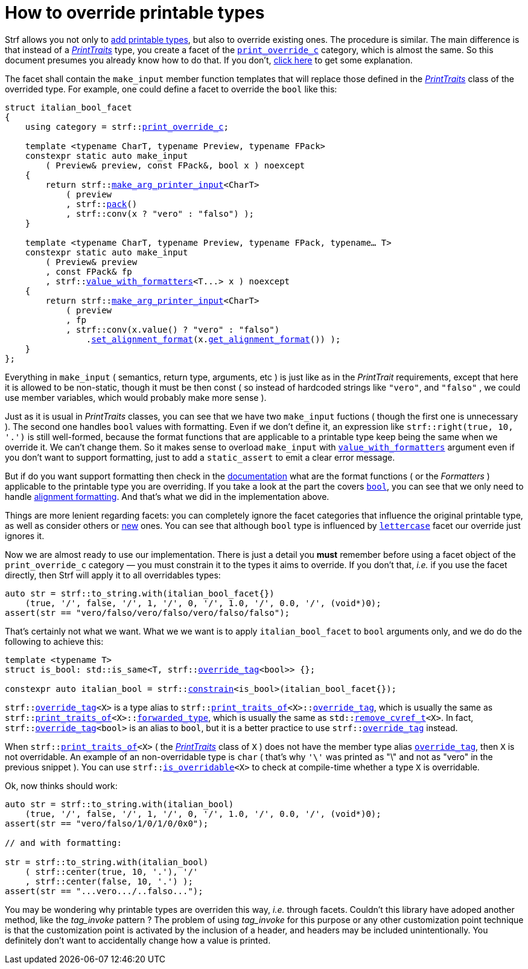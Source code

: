 ////
Copyright (C) (See commit logs on github.com/robhz786/strf)
Distributed under the Boost Software License, Version 1.0.
(See accompanying file LICENSE_1_0.txt or copy at
http://www.boost.org/LICENSE_1_0.txt)
////

:print_override_c: <<strf_hpp#print_override_c,print_override_c>>
:make_arg_printer_input: <<strf_hpp#make_arg_printer_input,make_arg_printer_input>>
:use_facet: <<strf_hpp#use_facet,use_facet>>
:pack: <<strf_hpp#pack,pack>>
:set_alignment_format: <<strf_hpp#alignment_formatter,set_alignment_format>>
:get_alignment_format: <<strf_hpp#alignment_formatter,get_alignment_format>>
:constrain: <<strf_hpp#constrain,constrain>>
:value_with_formatters: <<strf_hpp#value_with_formatters,value_with_formatters>>
:print_override_c: <<strf_hpp#print_override_c,print_override_c>>
:PrintTraits: <<strf_hpp#PrintTraits,PrintTraits>>
:PrinterInput: <<strf_hpp#PrintInput,PrintInput>>
:print_traits_of: <<strf_hpp#print_traits_of,print_traits_of>>
:lettercase: <<strf_hpp#lettercase,lettercase>>
:override_tag: <<strf_hpp#override_tag,override_tag>>
:is_overridable: <<strf_hpp#is_overridable,is_overridable>>
:remove_cvref_t: link:https://en.cppreference.com/w/cpp/types/remove_cvref[remove_cvref_t]


= How to override printable types
:source-highlighter: prettify
:icons: font
:toc: left
:toc-title: Adding printable types

Strf allows you not only to <<howto_add_printable_types#,add printable types>>,
but also to override existing ones. The procedure is similar. The
main difference is that instead of a _{PrintTraits}_ type,
you create a facet of the `{print_override_c}` category,
which is almost the same.
So this document presumes you already know how to do that.
If you don't,
<<howto_add_printable_types#CreatePrintTraits,click here>>
to get some explanation.


The facet shall contain the
`make_input` member function templates that will
replace those defined in the _{PrintTraits}_ class of the
overrided type.
For example, one could define a facet to override the `bool` like this:


////

In the following example, we override the `bool` type,
causing its values to be printed in a another language:

which also has a `make_input` function template
that returns a _{PrinterInput}_ object.

As an example, let's to override the `bool` type,
so that its values will be printed in italian (as "vero" and "falso" )
instead of english.
////


[source,cpp,subs=normal]
----
struct italian_bool_facet
{
    using category = strf::{print_override_c};

    template <typename CharT, typename Preview, typename FPack>
    constexpr static auto make_input
        ( Preview& preview, const FPack&, bool x ) noexcept
    {
        return strf::{make_arg_printer_input}<CharT>
            ( preview
            , strf::{pack}()
            , strf::conv(x ? "vero" : "falso") );
    }

    template <typename CharT, typename Preview, typename FPack, typename... T>
    constexpr static auto make_input
        ( Preview& preview
        , const FPack& fp
        , strf::{value_with_formatters}<T\...> x ) noexcept
    {
        return strf::{make_arg_printer_input}<CharT>
            ( preview
            , fp
            , strf::conv(x.value() ? "vero" : "falso")
                .{set_alignment_format}(x.{get_alignment_format}()) );
    }
};
----
Everything in `make_input`
( semantics, return type, arguments, etc )
is just like as in the __PrintTrait__ requirements, except that here it is
allowed to be non-static, though it must be then const (
so instead of hardcoded strings like `"vero"`, and `"falso"`
, we could use member variables, which would probably make more sense ).

Just as it is usual in __PrintTraits__ classes,
you can see that we have two `make_input` fuctions
( though the first one is unnecessary ).
The second one handles `bool` values with formatting.
Even if we don't define it, an expression like
`strf::right(true, 10, '.')`
is still well-formed, because the format functions
that are applicable to a printable type keep being the same
when we override it. We can't change them.
So it makes sense to overload `make_input`
with `{value_with_formatters}` argument even
if you don't want to support formatting, just to
add a `static_assert` to emit a clear error message.

But if do you want support formatting then
check in the <<strf_hpp#printable_types_list,documentation>> what
are the format functions ( or the __Formatters__ )
applicable to the printable type you are overriding.
If you take a look at the part the covers
`<<strf_hpp#printable_bool,bool>>`,
you can see that we only need to handle
<<strf_hpp#alignment_formatter, alignment formatting>>.
And that's what we did in the implementation above.

////
specified by the `<<strf_hpp#PrintTraits_formatters,formatters>>`
type alias defined in the __PrintTraits__ class,
and we can't change them ( neither can you change
`<<strf_hpp#PrintTraits_forwarded_type,forwarded_type>>`
nor `<<strf_hpp#PrintTraits_override_tag,override_tag>>` ).

Even if you don't want to support formatting,
it still makes sense to overload `make_input`
taking the `{value_with_formatters}` argument and add
a `static_assert` with an explanatory message.

When you override a printable type, the format
functions are still the same.
They are specified by the `<<strf_hpp#PrintTraits_formatters,formatters>>`
type alias defined in the __PrintTraits__ class,
and you can't change them ( neither can you change
`<<strf_hpp#PrintTraits_forwarded_type,forwarded_type>>`
nor `<<strf_hpp#PrintTraits_override_tag,override_tag>>` ).
////

////
The format functions are the same as in the original type.
They are specified by the `<<strf_hpp#PrintTraits_formatters,formatters>>`
type alias defined in the __PrintTraits__ class,
and you can't change them ( neither can you change
`<<strf_hpp#PrintTraits_forwarded_type,forwarded_type>>`
nor `<<strf_hpp#PrintTraits_override_tag,override_tag>>` ).
So, when overriding a type, you should check
<<strf_hpp#printable_types_list,its documentation>>
what are the format functions ( or the __Formatters__ )
applicable to it.
////


////
The __PrintTraits__ type requirement specifies some
member types aliases: `<<strf_hpp#PrintTraits_formatters,formatters>>`,
`<<strf_hpp#PrintTraits_forwarded_type,forwarded_type>>`
and `<<strf_hpp#PrintTraits_override_tag,override_tag>>`
These cannot be changed in our `italian_bool_facet` facet:
whatever is defined in `{print_traits_of}<bool>`, still applies here.
This implies that you cannot change the format functions
when overriding a printable type. The only thing that
you change is that you replate the `make_input` overloads.
////


////
In the __PrintTraits__ requirements, you can see that there are some
member types aliases: `<<strf_hpp#PrintTraits_formatters,formatters>>`,
`<<strf_hpp#PrintTraits_forwarded_type,forwarded_type>>`
and `<<strf_hpp#PrintTraits_override_tag,override_tag>>`
These cannot be changed in our `italian_bool_facet` facet:
whatever is defined in `{print_traits_of}<bool>`, still applies here.
This implies that you cannot change the format functions
when overriding a printable type.
The only thing that you actually change are the `make_print_input` functions.
////


Things are more lenient regarding facets:
you can completely ignore the facet categories that
influence the original printable type, as well as consider others
or <<howto_add_printable_types#creating_facet,new>> ones.
You can see that although `bool` type is influenced
by `{lettercase}` facet our override just ignores it.

////
Now, let's see how to use our implementation.
One important thing you *must* remember when using a facet object
of the `print_override_c` category is to constrain
it so that it only affects the types it aims to override.
////


Now we are almost ready to use our implementation.
There is just a detail you *must*
remember before using a facet object
of the `print_override_c` category &#x2014; you must constrain
it to the types it aims to override.
If you don't that, __i.e.__ if you use the facet directly,
then Strf will apply it to all overridables types:


////
this is what happens:

then it will override all types that are overridables,



If you use the value `italian_bool_facet{}` directly, __i.e.__
without `strf::constrain`,
then all arguments to be printed would be passed to
`italian_bool_facet::make_printed_input` &#x2014; raw strings,
integers, float points values, everything
would be and printed as "vero" or "falso"
( unless when it fails to compile for not being
convertible ).
////


[source,cpp,subs=normal]
----
auto str = strf::to_string.with(italian_bool_facet{})
    (true, '/', false, '/', 1, '/', 0, '/', 1.0, '/', 0.0, '/', (void*)0);
assert(str == "vero/falso/vero/falso/vero/falso/falso");
----
That's certainly not what we want. What we we want is to apply
`italian_bool_facet` to `bool` arguments only,
and we do do the following to achieve this:

[source,cpp,subs=normal]
----
template <typename T>
struct is_bool: std::is_same<T, strf::{override_tag}<bool>> {};

constexpr auto italian_bool = strf::{constrain}<is_bool>(italian_bool_facet{});
----

`strf::{override_tag}<X>` is a type alias to
`strf::{print_traits_of}<X>::<<strf_hpp#PrintTraits_override_tag,override_tag>>`,
which is usually the same as
`strf::{print_traits_of}<X>::<<strf_hpp#PrintTraits_forwarded_type,forwarded_type>>`,
which is usually the same as
`std::{remove_cvref_t}<X>`.
In fact, `strf::{override_tag}<bool>` is an alias to `bool`,
but it is a better practice to use `strf::{override_tag}` instead.

When `strf::{print_traits_of}<X>` ( the __{PrintTraits}__ class of `X` )
does not have the member type alias `<<strf_hpp#PrintTraits_override_tag,override_tag>>`,
then `X` is not overridable.
An example of an non-overridable type is `char`
( that's why `'\'` was printed as "\" and not as "vero" in the previous snippet ).
You can use `strf::{is_overridable}<X>` to check at compile-time
whether a type `X` is overridable.

Ok, now thinks should work:

[source,cpp,subs=normal]
----
auto str = strf::to_string.with(italian_bool)
    (true, '/', false, '/', 1, '/', 0, '/', 1.0, '/', 0.0, '/', (void*)0);
assert(str == "vero/falso/1/0/1/0/0x0");

// and with formatting:

str = strf::to_string.with(italian_bool)
    ( strf::center(true, 10, '.'), '/'
    , strf::center(false, 10, '.') );
assert(str == "\...vero\.../..falso\...");
----

You may be wondering why printable types are overriden this way,
__i.e.__ through facets.
Couldn't this library have adoped another method,
like the __tag_invoke__ pattern ? The problem of using __tag_invoke__
for this purpose or any other customization point technique
is that the customization point is activated by the inclusion
of a header, and headers may be included unintentionally.
You definitely don't want to accidentally change how a value is printed.


